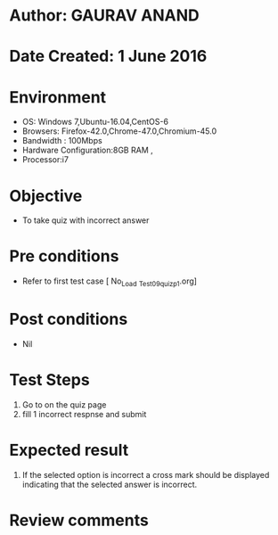 * Author: GAURAV ANAND
* Date Created: 1 June 2016
* Environment
  - OS: Windows 7,Ubuntu-16.04,CentOS-6
  - Browsers: Firefox-42.0,Chrome-47.0,Chromium-45.0
  - Bandwidth : 100Mbps
  - Hardware Configuration:8GB RAM , 
  - Processor:i7

* Objective
  - To take quiz with incorrect answer

* Pre conditions
  - Refer to first test case [ No_Load _Test_09_quiz_p1.org]

* Post conditions
   - Nil
* Test Steps
  1. Go to on the quiz page 
  2. fill 1 incorrect respnse and submit

* Expected result
  1. If the selected option is incorrect a cross mark should be displayed indicating that the selected answer is incorrect.

* Review comments
